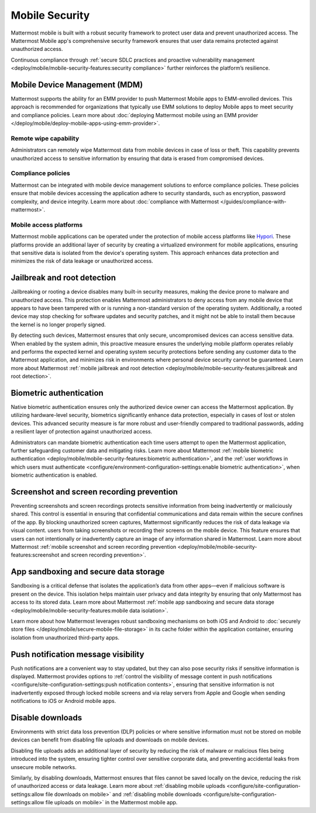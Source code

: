 Mobile Security
================

Mattermost mobile is built with a robust security framework to protect user data and prevent unauthorized access. The Mattermost Mobile app's comprehensive security framework ensures that user data remains protected against unauthorized access.

Continuous compliance through :ref:`secure SDLC practices and proactive vulnerability management <deploy/mobile/mobile-security-features:security compliance>` further reinforces the platform’s resilience.

Mobile Device Management (MDM)
------------------------------

Mattermost supports the ability for an EMM provider to push Mattermost Mobile apps to EMM-enrolled devices. This approach is recommended for organizations that typically use EMM solutions to deploy Mobile apps to meet security and compliance policies. Learn more about :doc:`deploying Mattermost mobile using an EMM provider </deploy/mobile/deploy-mobile-apps-using-emm-provider>`.

Remote wipe capability
~~~~~~~~~~~~~~~~~~~~~~~

Administrators can remotely wipe Mattermost data from mobile devices in case of loss or theft. This capability prevents unauthorized access to sensitive information by ensuring that data is erased from compromised devices. 

Compliance policies
~~~~~~~~~~~~~~~~~~~~

Mattermost can be integrated with mobile device management solutions to enforce compliance policies. These policies ensure that mobile devices accessing the application adhere to security standards, such as encryption, password complexity, and device integrity. Learm more about :doc:`compliance with Mattermost </guides/compliance-with-mattermost>`.

Mobile access platforms
~~~~~~~~~~~~~~~~~~~~~~~

Mattermost mobile applications can be operated under the protection of mobile access platforms like `Hypori <https://www.hypori.com/>`_. These platforms provide an additional layer of security by creating a virtualized environment for mobile applications, ensuring that sensitive data is isolated from the device's operating system. This approach enhances data protection and minimizes the risk of data leakage or unauthorized access.

Jailbreak and root detection
-----------------------------

Jailbreaking or rooting a device disables many built-in security measures, making the device prone to malware and unauthorized access. This protection enables Mattermost administrators to deny access from any mobile device that appears to have been tampered with or is running a non-standard version of the operating system. Additionally, a rooted device may stop checking for software updates and security patches, and it might not be able to install them because the kernel is no longer properly signed. 

By detecting such devices, Mattermost ensures that only secure, uncompromised devices can access sensitive data. When enabled by the system admin, this proactive measure ensures the underlying mobile platform operates reliably and performs the expected kernel and operating system security protections before sending any customer data to the Mattermost application, and minimizes risk in environments where personal device security cannot be guaranteed. Learn more about Mattermost :ref:`mobile jailbreak and root detection <deploy/mobile/mobile-security-features:jailbreak and root detection>`.

Biometric authentication
------------------------

Native biometric authentication ensures only the authorized device owner can access the Mattermost application. By utilizing hardware-level security, biometrics significantly enhance data protection, especially in cases of lost or stolen devices. This advanced security measure is far more robust and user-friendly compared to traditional passwords, adding a resilient layer of protection against unauthorized access.

Administrators can mandate biometric authentication each time users attempt to open the Mattermost application, further safeguarding customer data and mitigating risks. Learn more about Mattermost :ref:`mobile biometric authentication <deploy/mobile/mobile-security-features:biometric authentication>`, and the :ref:`user workflows in which users must authenticate <configure/environment-configuration-settings:enable biometric authentication>`, when biometric authentication is enabled.

Screenshot and screen recording prevention
-------------------------------------------

Preventing screenshots and screen recordings protects sensitive information from being inadvertently or maliciously shared. This control is essential in ensuring that confidential communications and data remain within the secure confines of the app. By blocking unauthorized screen captures, Mattermost significantly reduces the risk of data leakage via visual content. users from taking screenshots or recording their screens on the mobile device. This feature ensures that users can not intentionally or inadvertently capture an image of any information shared in Mattermost. Learn more about Mattermost :ref:`mobile screenshot and screen recording prevention <deploy/mobile/mobile-security-features:screenshot and screen recording prevention>`.

App sandboxing and secure data storage
---------------------------------------

Sandboxing is a critical defense that isolates the application’s data from other apps—even if malicious software is present on the device. This isolation helps maintain user privacy and data integrity by ensuring that only Mattermost has access to its stored data. Learn more about Mattermost :ref:`mobile app sandboxing and secure data storage <deploy/mobile/mobile-security-features:mobile data isolation>`.

Learn more about how Mattermost leverages robust sandboxing mechanisms on both iOS and Android to :doc:`securely store files </deploy/mobile/secure-mobile-file-storage>` in its cache folder within the application container, ensuring isolation from unauthorized third-party apps.

Push notification message visibility
------------------------------------

Push notifications are a convenient way to stay updated, but they can also pose security risks if sensitive information is displayed. Mattermost provides options to :ref:`control the visibility of message content in push notifications <configure/site-configuration-settings:push notification contents>`, ensuring that sensitive information is not inadvertently exposed through locked mobile screens and via relay servers from Apple and Google when sending notifications to iOS or Android mobile apps.

Disable downloads
-----------------

Environments with strict data loss prevention (DLP) policies or where sensitive information must not be stored on mobile devices can benefit from disabling file uploads and downloads on mobile devices. 

Disabling file uploads adds an additional layer of security by reducing the risk of malware or malicious files being introduced into the system, ensuring tighter control over sensitive corporate data, and preventing accidental leaks from unsecure mobile networks. 

Similarly, by disabling downloads, Mattermost ensures that files cannot be saved locally on the device, reducing the risk of unauthorized access or data leakage. Learn more about :ref:`disabling mobile uploads <configure/site-configuration-settings:allow file downloads on mobile>` and :ref:`disabling mobile downloads <configure/site-configuration-settings:allow file uploads on mobile>` in the Mattermost mobile app.